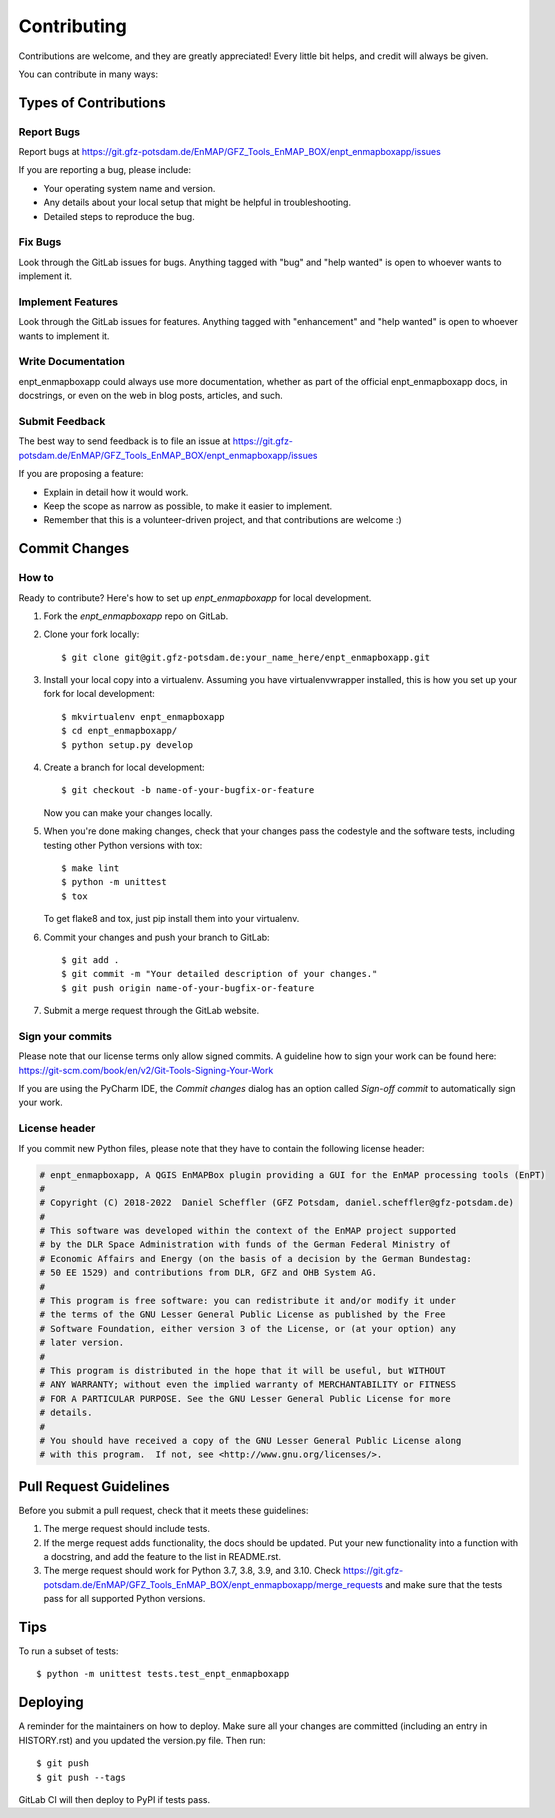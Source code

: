 .. highlight:: shell

============
Contributing
============

Contributions are welcome, and they are greatly appreciated! Every little bit
helps, and credit will always be given.

You can contribute in many ways:

Types of Contributions
----------------------

Report Bugs
~~~~~~~~~~~

Report bugs at https://git.gfz-potsdam.de/EnMAP/GFZ_Tools_EnMAP_BOX/enpt_enmapboxapp/issues

If you are reporting a bug, please include:

* Your operating system name and version.
* Any details about your local setup that might be helpful in troubleshooting.
* Detailed steps to reproduce the bug.

Fix Bugs
~~~~~~~~

Look through the GitLab issues for bugs. Anything tagged with "bug"
and "help wanted" is open to whoever wants to implement it.

Implement Features
~~~~~~~~~~~~~~~~~~

Look through the GitLab issues for features. Anything tagged with "enhancement"
and "help wanted" is open to whoever wants to implement it.

Write Documentation
~~~~~~~~~~~~~~~~~~~

enpt_enmapboxapp could always use more documentation, whether as part of the
official enpt_enmapboxapp docs, in docstrings, or even on the web in blog posts,
articles, and such.

Submit Feedback
~~~~~~~~~~~~~~~

The best way to send feedback is to file an issue at
https://git.gfz-potsdam.de/EnMAP/GFZ_Tools_EnMAP_BOX/enpt_enmapboxapp/issues

If you are proposing a feature:

* Explain in detail how it would work.
* Keep the scope as narrow as possible, to make it easier to implement.
* Remember that this is a volunteer-driven project, and that contributions
  are welcome :)

Commit Changes
--------------

How to
~~~~~~

Ready to contribute? Here's how to set up `enpt_enmapboxapp` for local development.

1. Fork the `enpt_enmapboxapp` repo on GitLab.
2. Clone your fork locally::

    $ git clone git@git.gfz-potsdam.de:your_name_here/enpt_enmapboxapp.git

3. Install your local copy into a virtualenv. Assuming you have virtualenvwrapper installed, this is how you set up your fork for local development::

    $ mkvirtualenv enpt_enmapboxapp
    $ cd enpt_enmapboxapp/
    $ python setup.py develop

4. Create a branch for local development::

    $ git checkout -b name-of-your-bugfix-or-feature

   Now you can make your changes locally.

5. When you're done making changes, check that your changes pass the codestyle and the software tests, including
   testing other Python versions with tox::

    $ make lint
    $ python -m unittest
    $ tox

   To get flake8 and tox, just pip install them into your virtualenv.

6. Commit your changes and push your branch to GitLab::

    $ git add .
    $ git commit -m "Your detailed description of your changes."
    $ git push origin name-of-your-bugfix-or-feature

7. Submit a merge request through the GitLab website.


Sign your commits
~~~~~~~~~~~~~~~~~

Please note that our license terms only allow signed commits.
A guideline how to sign your work can be found here: https://git-scm.com/book/en/v2/Git-Tools-Signing-Your-Work

If you are using the PyCharm IDE, the `Commit changes` dialog has an option called `Sign-off commit` to
automatically sign your work.


License header
~~~~~~~~~~~~~~

If you commit new Python files, please note that they have to contain the following license header:

.. code:: bash

    # enpt_enmapboxapp, A QGIS EnMAPBox plugin providing a GUI for the EnMAP processing tools (EnPT)
    #
    # Copyright (C) 2018-2022  Daniel Scheffler (GFZ Potsdam, daniel.scheffler@gfz-potsdam.de)
    #
    # This software was developed within the context of the EnMAP project supported
    # by the DLR Space Administration with funds of the German Federal Ministry of
    # Economic Affairs and Energy (on the basis of a decision by the German Bundestag:
    # 50 EE 1529) and contributions from DLR, GFZ and OHB System AG.
    #
    # This program is free software: you can redistribute it and/or modify it under
    # the terms of the GNU Lesser General Public License as published by the Free
    # Software Foundation, either version 3 of the License, or (at your option) any
    # later version.
    #
    # This program is distributed in the hope that it will be useful, but WITHOUT
    # ANY WARRANTY; without even the implied warranty of MERCHANTABILITY or FITNESS
    # FOR A PARTICULAR PURPOSE. See the GNU Lesser General Public License for more
    # details.
    #
    # You should have received a copy of the GNU Lesser General Public License along
    # with this program.  If not, see <http://www.gnu.org/licenses/>.



Pull Request Guidelines
-----------------------

Before you submit a pull request, check that it meets these guidelines:

1. The merge request should include tests.
2. If the merge request adds functionality, the docs should be updated. Put
   your new functionality into a function with a docstring, and add the
   feature to the list in README.rst.
3. The merge request should work for Python 3.7, 3.8, 3.9, and 3.10. Check
   https://git.gfz-potsdam.de/EnMAP/GFZ_Tools_EnMAP_BOX/enpt_enmapboxapp/merge_requests
   and make sure that the tests pass for all supported Python versions.

Tips
----

To run a subset of tests::


    $ python -m unittest tests.test_enpt_enmapboxapp

Deploying
---------

A reminder for the maintainers on how to deploy.
Make sure all your changes are committed (including an entry in HISTORY.rst) and you updated the version.py file.
Then run::

$ git push
$ git push --tags

GitLab CI will then deploy to PyPI if tests pass.
